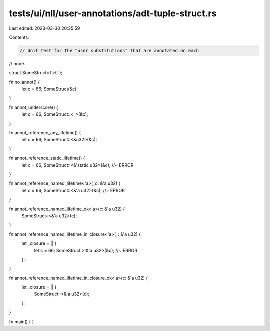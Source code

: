tests/ui/nll/user-annotations/adt-tuple-struct.rs
=================================================

Last edited: 2023-03-30 20:35:59

Contents:

.. code-block:: rs

    // Unit test for the "user substitutions" that are annotated on each
// node.

struct SomeStruct<T>(T);

fn no_annot() {
    let c = 66;
    SomeStruct(&c);
}

fn annot_underscore() {
    let c = 66;
    SomeStruct::<_>(&c);
}

fn annot_reference_any_lifetime() {
    let c = 66;
    SomeStruct::<&u32>(&c);
}

fn annot_reference_static_lifetime() {
    let c = 66;
    SomeStruct::<&'static u32>(&c); //~ ERROR
}

fn annot_reference_named_lifetime<'a>(_d: &'a u32) {
    let c = 66;
    SomeStruct::<&'a u32>(&c); //~ ERROR
}

fn annot_reference_named_lifetime_ok<'a>(c: &'a u32) {
    SomeStruct::<&'a u32>(c);
}

fn annot_reference_named_lifetime_in_closure<'a>(_: &'a u32) {
    let _closure = || {
        let c = 66;
        SomeStruct::<&'a u32>(&c); //~ ERROR
    };
}

fn annot_reference_named_lifetime_in_closure_ok<'a>(c: &'a u32) {
    let _closure = || {
        SomeStruct::<&'a u32>(c);
    };
}

fn main() { }



